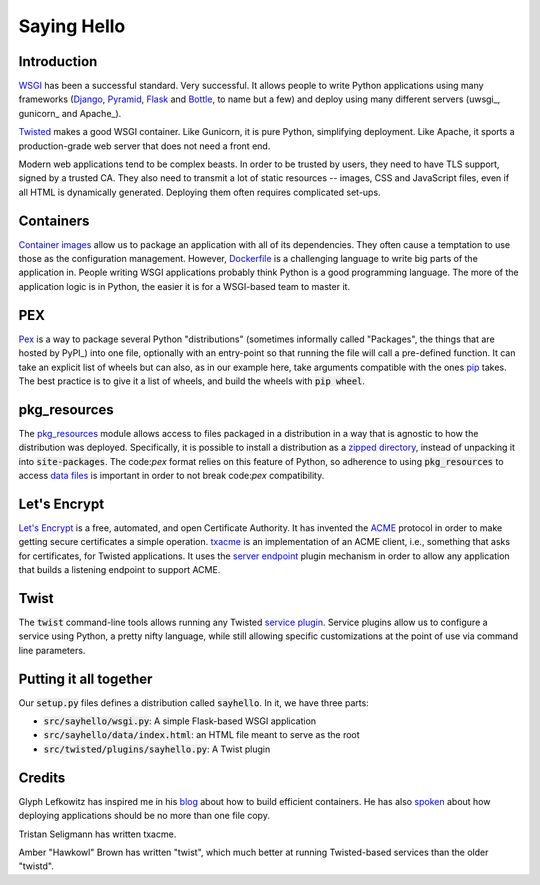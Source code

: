 Saying Hello
============

Introduction
------------

WSGI_ has been a successful standard.
Very successful.
It allows people to write Python applications
using many frameworks
(Django_, Pyramid_, Flask_ and Bottle_, to name but a few)
and deploy using many different servers
(uwsgi_, gunicorn_ and Apache_).

Twisted_ makes a good WSGI container.
Like Gunicorn, it is pure Python, simplifying deployment.
Like Apache, it sports a production-grade web server that
does not need a front end.

Modern web applications tend to be complex beasts.
In order to be trusted by users,
they need to have TLS support, signed by a trusted CA.
They also need to transmit a lot of static resources --
images, CSS and JavaScript files,
even if all HTML is dynamically generated.
Deploying them often requires complicated set-ups.

.. _WSGI: https://wsgi.readthedocs.io/en/latest/
.. _Django: https://www.djangoproject.com/
.. _Pyramid: http://docs.pylonsproject.org/en/latest/docs/pyramid.html#pyramid-documentation
.. _Flask: http://flask.pocoo.org/
.. _Bottle: https://bottlepy.org/docs/dev/
.. _Twisted: https://twistedmatrix.com/documents/16.5.0/web/howto/web-in-60/wsgi.html

Containers
----------

`Container images`_ allow us to package an application
with all of its dependencies.
They often cause a temptation to use those as the configuration management.
However, Dockerfile_ is a challenging language to write big parts of
the application in.
People writing WSGI applications probably think Python is a good
programming language.
The more of the application logic is in Python,
the easier it is for a WSGI-based team to master it.

.. _Container images: https://glyph.twistedmatrix.com/2016/10/what-am-container.html
.. _Dockerfile: https://docs.docker.com/engine/userguide/eng-image/dockerfile_best-practices/#/add-or-copy

PEX
---

Pex_ is a way to package several Python "distributions"
(sometimes informally called "Packages",
the things that are hosted by PyPI_)
into one file,
optionally with an entry-point so that running the file
will call a pre-defined function.
It can take an explicit list of wheels but can also,
as in our example here,
take arguments compatible with the ones pip_ takes.
The best practice is to give it a list of wheels,
and build the wheels with :code:`pip wheel`.

.. _Pex: https://pex.readthedocs.io/en/stable/
.. _pip: https://pip.pypa.io/en/stable/

pkg_resources
-------------

The pkg_resources_ module allows access to files packaged in a distribution
in a way that is agnostic to how the distribution was deployed.
Specifically, it is possible to install a distribution
as a `zipped directory`_,
instead of unpacking it into :code:`site-packages`.
The code:`pex` format relies on this feature of Python,
so adherence to using :code:`pkg_resources` to access `data files`_
is important in order to not break code:`pex` compatibility.

.. _pkg_resources: http://setuptools.readthedocs.io/en/latest/pkg_resources.html
.. _zipped directory: https://docs.python.org/2/library/zipimport.html
.. _data files: https://docs.python.org/2/distutils/setupscript.html#installing-package-data

Let's Encrypt
-------------

`Let's Encrypt`_ is a free, automated, and open Certificate Authority. 
It has invented the ACME_ protocol in order to make
getting secure certificates a simple operation.
txacme_ is an implementation of an ACME client,
i.e., something that asks for certificates,
for Twisted applications.
It uses the `server endpoint`_ plugin mechanism
in order to allow any application that builds a listening endpoint
to support ACME.

.. _Let's Encrypt: https://letsencrypt.org/donate/
.. _ACME: https://github.com/letsencrypt/acme-spec
.. _txacme: https://txacme.readthedocs.io/en/latest/
.. _server endpoint: https://twistedmatrix.com/documents/16.5.0/api/twisted.internet.interfaces.IStreamServerEndpointStringParser.html

Twist 
-----

The :code:`twist` command-line tools allows running
any Twisted `service plugin`_.
Service plugins allow us to configure a service using Python,
a pretty nifty language,
while still allowing specific customizations at the point of use
via command line parameters.

.. _service plugin: http://twistedmatrix.com/documents/current/core/howto/tap.html

Putting it all together
-----------------------

Our :code:`setup.py` files defines a distribution called :code:`sayhello`.
In it, we have three parts:

* :code:`src/sayhello/wsgi.py`: A simple Flask-based WSGI application
* :code:`src/sayhello/data/index.html`: an HTML file meant to serve as the root
* :code:`src/twisted/plugins/sayhello.py`: A Twist plugin

Credits
-------

Glyph Lefkowitz has inspired me in his blog_ about how to build efficient containers. He has also spoken_ about how deploying applications should be no more than one file copy.

Tristan Seligmann has written txacme.

Amber "Hawkowl" Brown has written "twist",
which much better at running Twisted-based services than
the older "twistd".

.. _blog: https://glyph.twistedmatrix.com/2015/03/docker-deploy-double-dutch.html
.. _spoken: http://pyvideo.org/djangocon-2011/djangocon-2011--keynote---glyph-lefkowitz.html

